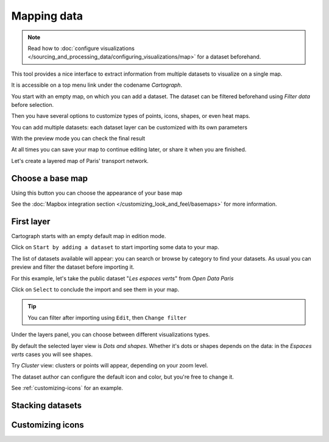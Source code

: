 Mapping data
============

.. note:: Read how to :doc:`configure visualizations </sourcing_and_processing_data/configuring_visualizations/map>` for a dataset beforehand.

This tool provides a nice interface to extract information from multiple datasets to visualize on a single map.

It is accessible on a top menu link under the codename `Cartograph`.

You start with an empty map, on which you can add a dataset. The dataset can be filtered beforehand using `Filter data`
before selection.

Then you have several options to customize types of points, icons, shapes, or even heat maps.

You can add multiple datasets: each dataset layer can be customized with its own parameters

With the preview mode you can check the final result

At all times you can save your map to continue editing later, or share it when you are finished.

Let's create a layered map of Paris' transport network.


Choose a base map
-----------------

Using this button |mapbox| you can choose the appearance of your base map

.. |mapbox| image:: mapbox.png


See the :doc:`Mapbox integration section </customizing_look_and_feel/basemaps>` for more information.


First layer
-----------

Cartograph starts with an empty default map in edition mode.

Click on |add_dataset| ``Start by adding a dataset`` to start importing some data to your map.

.. |add_dataset| image:: add_dataset_to_basemap.svg
  :width: 30px

The list of datasets available will appear: you can search or browse by category to find your datasets.
As usual you can preview and filter the dataset before importing it.

For this example, let's take the public dataset "`Les espaces verts`" from `Open Data Paris`

Click on ``Select`` to conclude the import and see them in your map.

.. tip:: You can filter after importing using ``Edit``, then ``Change filter``


Under the layers panel, you can choose between different visualizations types.

By default the selected layer view is `Dots and shapes`. Whether it's dots or shapes depends on the data: in the `Espaces verts` cases you will see shapes.

Try `Cluster` view: clusters or points will appear, depending on your zoom level.

The dataset author can configure the default icon and color, but you're free to change it.

See :ref:`customizing-icons` for an example.


Stacking datasets
-----------------





.. _customizing-icons:

Customizing icons
-----------------
